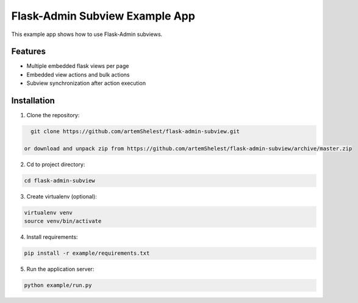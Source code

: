 Flask-Admin Subview Example App
======================================

This example app shows how to use Flask-Admin subviews.

Features
--------

- Multiple embedded flask views per page
- Embedded view actions and bulk actions
- Subview synchronization after action execution

Installation
------------

1. Clone the repository:

.. code-block:: console

    git clone https://github.com/artemShelest/flask-admin-subview.git

  or download and unpack zip from https://github.com/artemShelest/flask-admin-subview/archive/master.zip

2. Cd to project directory:

.. code-block:: console

    cd flask-admin-subview

3. Create virtualenv (optional):

.. code-block:: console

    virtualenv venv
    source venv/bin/activate

4. Install requirements:

.. code-block:: console

    pip install -r example/requirements.txt


5. Run the application server:

.. code-block:: console

    python example/run.py


